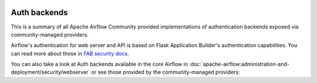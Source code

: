  .. Licensed to the Apache Software Foundation (ASF) under one
    or more contributor license agreements.  See the NOTICE file
    distributed with this work for additional information
    regarding copyright ownership.  The ASF licenses this file
    to you under the Apache License, Version 2.0 (the
    "License"); you may not use this file except in compliance
    with the License.  You may obtain a copy of the License at

 ..   http://www.apache.org/licenses/LICENSE-2.0

 .. Unless required by applicable law or agreed to in writing,
    software distributed under the License is distributed on an
    "AS IS" BASIS, WITHOUT WARRANTIES OR CONDITIONS OF ANY
    KIND, either express or implied.  See the License for the
    specific language governing permissions and limitations
    under the License.

Auth backends
-------------

This is a summary of all Apache Airflow Community provided implementations of authentication backends
exposed via community-managed providers.

Airflow's authentication for web server and API is based on Flask Application Builder's authentication
capabilities. You can read more about those in
`FAB security docs <https://flask-appbuilder.readthedocs.io/en/latest/security.html>`_.

You can also
take a look at Auth backends available in the core Airflow in :doc:`apache-airflow:administration-and-deployment/security/webserver`
or see those provided by the community-managed providers:

.. airflow-auth-backends::
   :tags: None
   :header-separator: "
